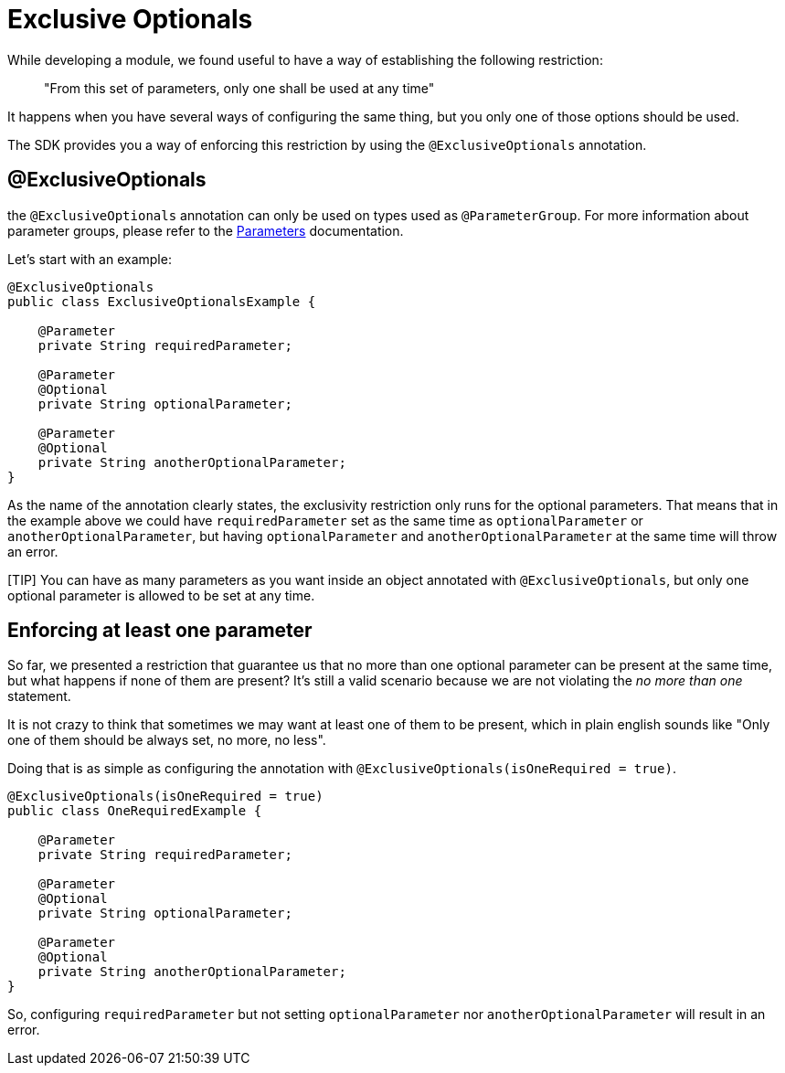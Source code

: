 = Exclusive Optionals

While developing a module, we found useful to have a way of establishing the following restriction:

> "From this set of parameters, only one shall be used at any time"

It happens when you have several ways of configuring the same thing,
but you only one of those options should be used.

The SDK provides you a way of enforcing this restriction by using the `@ExclusiveOptionals`
annotation.

== @ExclusiveOptionals

the `@ExclusiveOptionals` annotation can only be used on types used as `@ParameterGroup`.
For more information about parameter groups, please refer to the <<parameters#, Parameters>> documentation.

Let's start with an example:

[source, java, linenums]
----
@ExclusiveOptionals
public class ExclusiveOptionalsExample {

    @Parameter
    private String requiredParameter;

    @Parameter
    @Optional
    private String optionalParameter;

    @Parameter
    @Optional
    private String anotherOptionalParameter;
}
----

As the name of the annotation clearly states, the exclusivity restriction only runs for
the optional parameters. That means that in the example above we could have `requiredParameter` set as the same time as `optionalParameter` or `anotherOptionalParameter`,
but having `optionalParameter` and `anotherOptionalParameter` at the same time will throw an error.

[TIP] You can have as many parameters as you want inside an object annotated with `@ExclusiveOptionals`,
but only one optional parameter is allowed to be set at any time.

== Enforcing at least one parameter

So far, we presented a restriction that guarantee us that no more than one optional parameter
can be present at the same time, but what happens if none of them are present? It's
still a valid scenario because we are not violating the _no more than one_ statement.

It is not crazy to think that sometimes we may want at least one of them to be present,
which in plain english sounds like "Only one of them should be always set, no more, no less".

Doing that is as simple as configuring the annotation with `@ExclusiveOptionals(isOneRequired = true)`.

[source, java, linenums]
----
@ExclusiveOptionals(isOneRequired = true)
public class OneRequiredExample {

    @Parameter
    private String requiredParameter;

    @Parameter
    @Optional
    private String optionalParameter;

    @Parameter
    @Optional
    private String anotherOptionalParameter;
}
----

So, configuring `requiredParameter` but not setting `optionalParameter`
nor `anotherOptionalParameter` will result in an error.
